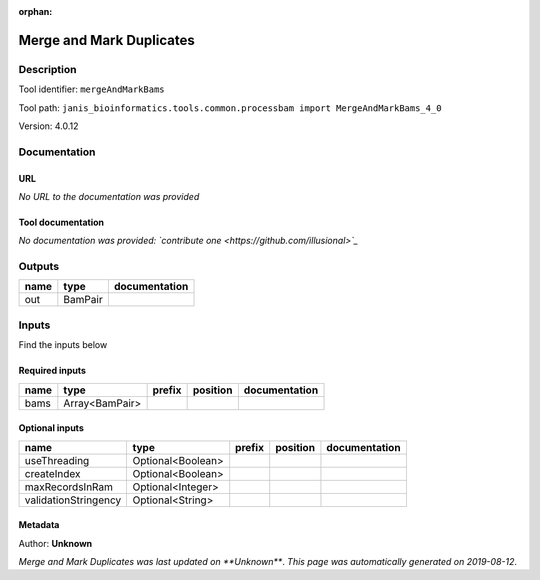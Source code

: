:orphan:


Merge and Mark Duplicates
============================================

Description
-------------

Tool identifier: ``mergeAndMarkBams``

Tool path: ``janis_bioinformatics.tools.common.processbam import MergeAndMarkBams_4_0``

Version: 4.0.12





Documentation
-------------

URL
******
*No URL to the documentation was provided*

Tool documentation
******************
*No documentation was provided: `contribute one <https://github.com/illusional>`_*

Outputs
-------
======  =======  ===============
name    type     documentation
======  =======  ===============
out     BamPair
======  =======  ===============

Inputs
------
Find the inputs below

Required inputs
***************

======  ==============  ========  ==========  ===============
name    type            prefix    position    documentation
======  ==============  ========  ==========  ===============
bams    Array<BamPair>
======  ==============  ========  ==========  ===============

Optional inputs
***************

====================  =================  ========  ==========  ===============
name                  type               prefix    position    documentation
====================  =================  ========  ==========  ===============
useThreading          Optional<Boolean>
createIndex           Optional<Boolean>
maxRecordsInRam       Optional<Integer>
validationStringency  Optional<String>
====================  =================  ========  ==========  ===============


Metadata
********

Author: **Unknown**


*Merge and Mark Duplicates was last updated on **Unknown***.
*This page was automatically generated on 2019-08-12*.
